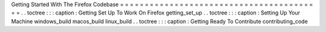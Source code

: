 Getting
Started
With
The
Firefox
Codebase
=
=
=
=
=
=
=
=
=
=
=
=
=
=
=
=
=
=
=
=
=
=
=
=
=
=
=
=
=
=
=
=
=
=
=
=
=
=
=
=
=
.
.
toctree
:
:
:
caption
:
Getting
Set
Up
To
Work
On
Firefox
getting_set_up
.
.
toctree
:
:
:
caption
:
Setting
Up
Your
Machine
windows_build
macos_build
linux_build
.
.
toctree
:
:
:
caption
:
Getting
Ready
To
Contribute
contributing_code
